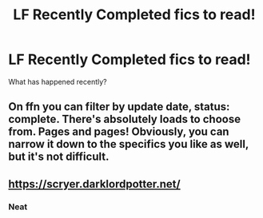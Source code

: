 #+TITLE: LF Recently Completed fics to read!

* LF Recently Completed fics to read!
:PROPERTIES:
:Author: soren82002
:Score: 42
:DateUnix: 1548127214.0
:DateShort: 2019-Jan-22
:FlairText: Request
:END:
What has happened recently?


** On ffn you can filter by update date, status: complete. There's absolutely loads to choose from. Pages and pages! Obviously, you can narrow it down to the specifics you like as well, but it's not difficult.
:PROPERTIES:
:Author: booksandpots
:Score: 1
:DateUnix: 1548237752.0
:DateShort: 2019-Jan-23
:END:


** [[https://scryer.darklordpotter.net/]]
:PROPERTIES:
:Author: wantasexrobot
:Score: 1
:DateUnix: 1548160949.0
:DateShort: 2019-Jan-22
:END:

*** Neat
:PROPERTIES:
:Author: gdmcdona
:Score: 1
:DateUnix: 1548192629.0
:DateShort: 2019-Jan-23
:END:
